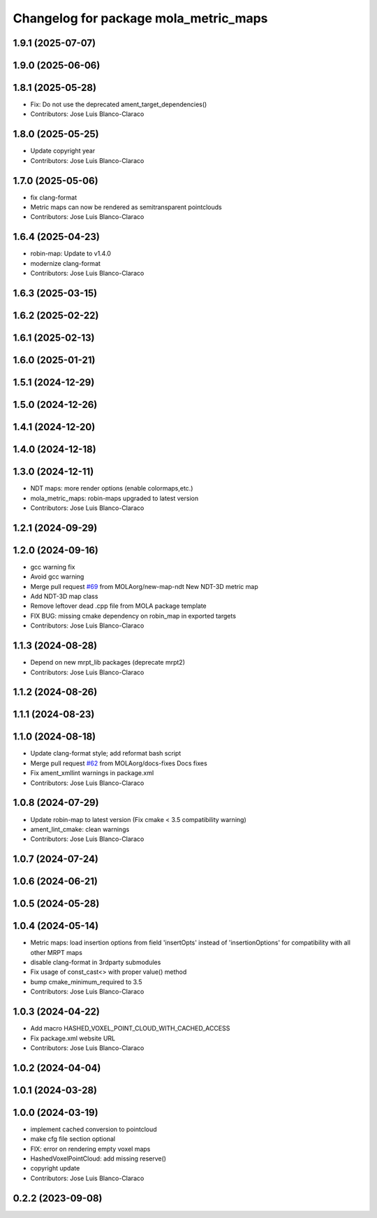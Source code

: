 ^^^^^^^^^^^^^^^^^^^^^^^^^^^^^^^^^^^^^^
Changelog for package mola_metric_maps
^^^^^^^^^^^^^^^^^^^^^^^^^^^^^^^^^^^^^^

1.9.1 (2025-07-07)
------------------

1.9.0 (2025-06-06)
------------------

1.8.1 (2025-05-28)
------------------
* Fix: Do not use the deprecated ament_target_dependencies()
* Contributors: Jose Luis Blanco-Claraco

1.8.0 (2025-05-25)
------------------
* Update copyright year
* Contributors: Jose Luis Blanco-Claraco

1.7.0 (2025-05-06)
------------------
* fix clang-format
* Metric maps can now be rendered as semitransparent pointclouds
* Contributors: Jose Luis Blanco-Claraco

1.6.4 (2025-04-23)
------------------
* robin-map: Update to v1.4.0
* modernize clang-format
* Contributors: Jose Luis Blanco-Claraco

1.6.3 (2025-03-15)
------------------

1.6.2 (2025-02-22)
------------------

1.6.1 (2025-02-13)
------------------

1.6.0 (2025-01-21)
------------------

1.5.1 (2024-12-29)
------------------

1.5.0 (2024-12-26)
------------------

1.4.1 (2024-12-20)
------------------

1.4.0 (2024-12-18)
------------------

1.3.0 (2024-12-11)
------------------
* NDT maps: more render options (enable colormaps,etc.)
* mola_metric_maps: robin-maps upgraded to latest version
* Contributors: Jose Luis Blanco-Claraco

1.2.1 (2024-09-29)
------------------

1.2.0 (2024-09-16)
------------------
* gcc warning fix
* Avoid gcc warning
* Merge pull request `#69 <https://github.com/MOLAorg/mola/issues/69>`_ from MOLAorg/new-map-ndt
  New NDT-3D metric map
* Add NDT-3D map class
* Remove leftover dead .cpp file from MOLA package template
* FIX BUG: missing cmake dependency on robin_map in exported targets
* Contributors: Jose Luis Blanco-Claraco

1.1.3 (2024-08-28)
------------------
* Depend on new mrpt_lib packages (deprecate mrpt2)
* Contributors: Jose Luis Blanco-Claraco

1.1.2 (2024-08-26)
------------------

1.1.1 (2024-08-23)
------------------

1.1.0 (2024-08-18)
------------------
* Update clang-format style; add reformat bash script
* Merge pull request `#62 <https://github.com/MOLAorg/mola/issues/62>`_ from MOLAorg/docs-fixes
  Docs fixes
* Fix ament_xmllint warnings in package.xml
* Contributors: Jose Luis Blanco-Claraco

1.0.8 (2024-07-29)
------------------
* Update robin-map to latest version (Fix cmake < 3.5 compatibility warning)
* ament_lint_cmake: clean warnings
* Contributors: Jose Luis Blanco-Claraco

1.0.7 (2024-07-24)
------------------

1.0.6 (2024-06-21)
------------------

1.0.5 (2024-05-28)
------------------

1.0.4 (2024-05-14)
------------------
* Metric maps: load insertion options from field 'insertOpts' instead of 'insertionOptions' for compatibility with all other MRPT maps
* disable clang-format in 3rdparty submodules
* Fix usage of const_cast<> with proper value() method
* bump cmake_minimum_required to 3.5
* Contributors: Jose Luis Blanco-Claraco

1.0.3 (2024-04-22)
------------------
* Add macro HASHED_VOXEL_POINT_CLOUD_WITH_CACHED_ACCESS
* Fix package.xml website URL
* Contributors: Jose Luis Blanco-Claraco

1.0.2 (2024-04-04)
------------------

1.0.1 (2024-03-28)
------------------

1.0.0 (2024-03-19)
------------------
* implement cached conversion to pointcloud
* make cfg file section optional
* FIX: error on rendering empty voxel maps
* HashedVoxelPointCloud: add missing reserve()
* copyright update
* Contributors: Jose Luis Blanco-Claraco

0.2.2 (2023-09-08)
------------------
